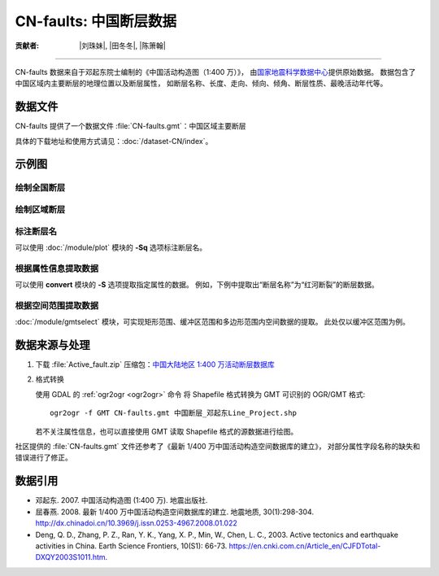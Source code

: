 CN-faults: 中国断层数据
=======================

:贡献者: |刘珠妹|, |田冬冬|, |陈箫翰|

----

CN-faults 数据来自于邓起东院士编制的《中国活动构造图（1:400 万）》，
由\ `国家地震科学数据中心 <https://data.earthquake.cn/>`__\ 提供原始数据。
数据包含了中国区域内主要断层的地理位置以及断层属性，
如断层名称、长度、走向、倾向、倾角、断层性质、最晚活动年代等。

数据文件
--------

CN-faults 提供了一个数据文件 :file:`CN-faults.gmt`：中国区域主要断层

具体的下载地址和使用方式请见：:doc:`/dataset-CN/index`。

示例图
------

绘制全国断层
++++++++++++

.. gmtplot::
   :show-code: true
   :width: 75%

    gmt begin CN-faults
        gmt coast -JM15c -RCN -Baf -W0.5p,black -A10000
        gmt plot CN-faults.gmt -W1p,red
    gmt end show

绘制区域断层
++++++++++++

.. gmtplot::
   :show-code: true
   :width: 50%

    gmt begin CN-regional-faults
        gmt basemap -JM15c -R95/105/25/35 -Baf
        gmt plot CN-faults.gmt -W1p,red
    gmt end show

标注断层名
++++++++++

可以使用 :doc:`/module/plot` 模块的 **-Sq** 选项标注断层名。

.. gmtplot:: 
    :show-code: true
    :width: 50%

    gmt begin CN-faults-labeling png
        # 设置中文字体配置文件 cidfmap 的目录，Windows 下无需此设置
        gmt set PS_CONVERT="C-I${HOME}/.gmt"
        # GMT 处理中文存在一些已知 BUG
        # 需要设置 PS_CHAR_ENCODING 为 Standard+ 以绕过这一BUG
        gmt set PS_CHAR_ENCODING Standard+
        gmt coast -JM10c -RTW -Baf -W0.5p,black
        # -aL="断层名称": set the "L" value (i.e., label) in segment headers using "断层名称"
        # :+Lh: take the label text from the "L" value in the segment header
        gmt convert CN-faults.gmt -aL="断层名称" | gmt plot -Sqn1:+Lh+f6p,39
    gmt end show

根据属性信息提取数据
++++++++++++++++++++

可以使用 **convert** 模块的 **-S** 选项提取指定属性的数据。
例如，下例中提取出“断层名称”为“红河断裂”的断层数据。

.. gmtplot::
   :show-code: true
   :width: 50%

    gmt begin CN-single-fault png
        gmt basemap -R98/105/22/27 -JM15c -Ba
        # -S: output record contains specified field attribute
        gmt convert CN-faults.gmt -S"断层名称=红河断裂" | gmt plot
    gmt end show

根据空间范围提取数据
++++++++++++++++++++++

:doc:`/module/gmtselect` 模块，可实现矩形范围、缓冲区范围和多边形范围内空间数据的提取。
此处仅以缓冲区范围为例。

.. gmtplot::
   :show-code: true
   :width: 50%

    gmt begin CN-buffer-fault
        gmt basemap -R109/113/34/37 -JM15c -Ba
        # draw a circle with a radius of 100 km
        echo 111 35.5 200k | gmt plot -SE- -Wblue -fg
        # extract faults within the circle
        gmt select CN-faults.gmt -C111/35.5+d100k -fg | gmt plot
    gmt end show

数据来源与处理
--------------

1.  下载 :file:`Active_fault.zip` 压缩包：`中国大陆地区 1:400 万活动断层数据库
    <https://data.earthquake.cn/datashare/report.shtml?PAGEID=datasourcelist&dt=ff8080826e16801d016eb119cb350006>`__

2.  格式转换

    使用 GDAL 的 :ref:`ogr2ogr <ogr2ogr>` 命令
    将 Shapefile 格式转换为 GMT 可识别的 OGR/GMT 格式::

        ogr2ogr -f GMT CN-faults.gmt 中国断层_邓起东Line_Project.shp

    若不关注属性信息，也可以直接使用 GMT 读取 Shapefile 格式的源数据进行绘图。

社区提供的 :file:`CN-faults.gmt` 文件还参考了《最新 1/400 万中国活动构造空间数据库的建立》，
对部分属性字段名称的缺失和错误进行了修正。

数据引用
--------

- 邓起东. 2007.
  中国活动构造图 (1:400 万).
  地震出版社.
- 屈春燕. 2008.
  最新 1/400 万中国活动构造空间数据库的建立.
  地震地质, 30(1):298-304.
  http://dx.chinadoi.cn/10.3969/j.issn.0253-4967.2008.01.022
- Deng, Q. D., Zhang, P. Z., Ran, Y. K., Yang, X. P., Min, W., Chen, L. C., 2003.
  Active tectonics and earthquake activities in China.
  Earth Science Frontiers, 10(S1): 66-73.
  https://en.cnki.com.cn/Article_en/CJFDTotal-DXQY2003S1011.htm.
